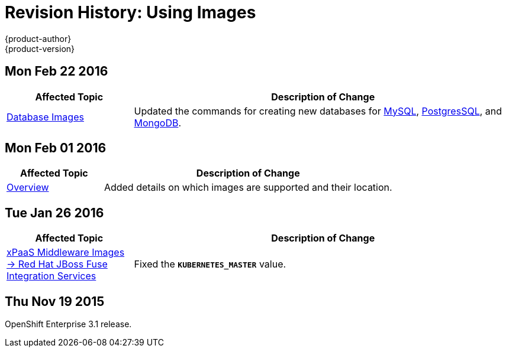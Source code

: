 = Revision History: Using Images
{product-author}
{product-version}
:data-uri:
:icons:
:experimental:

== Mon Feb 22 2016

//tag::using_images_mon_feb_22_2016[]
[cols="1,3",options="header"]
|===

|Affected Topic |Description of Change

|link:../using_images/db_images/index.html[Database Images]
|Updated the commands for creating new databases for link:../using_images/db_images/mysql.html[MySQL], link:../using_images/db_images/postgresql.html[PostgresSQL], and link:../using_images/db_images/mongodb.html[MongoDB].

|===
// end::using_images_mon_feb_22_2016[]

== Mon Feb 01 2016

//tag::using_images_mon_feb_01_2016[]
[cols="1,3",options="header"]
|===

|Affected Topic |Description of Change

|link:../using_images/index.html[Overview]
|Added details on which images are supported and their location.

|===
// end::using_images_mon_feb_01_2016[]

== Tue Jan 26 2016

// tag::using_images_tue_jan_26_2016[]
[cols="1,3",options="header"]
|===

|Affected Topic |Description of Change

|link:../using_images/xpaas_images/fuse.html[xPaaS Middleware Images -> Red Hat
JBoss Fuse Integration Services]
|Fixed the `*KUBERNETES_MASTER*` value.
|===
// end::using_images_tue_jan_26_2016[]

== Thu Nov 19 2015

OpenShift Enterprise 3.1 release.
